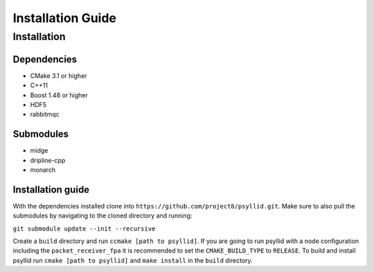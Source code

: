 ===================
Installation Guide
===================

Installation
-------------


Dependencies
^^^^^^^^^^^^^

* CMake 3.1 or higher
* C++11
* Boost 1.48 or higher
* HDF5
* rabbitmqc

Submodules
^^^^^^^^^^^

* midge
* dripline-cpp
* monarch

Installation guide
^^^^^^^^^^^^^^^^^^^

With the dependencies installed clone into ``https://github.com/project8/psyllid.git``.
Make sure to also pull the submodules by navigating to the cloned directory and running:

``git submodule update --init --recursive``

Create a ``build`` directory and run ``ccmake [path to psyllid]``.
If you are going to run psyllid with a node configuration including the ``packet_receiver_fpa`` it is recommended to set the ``CMAKE_BUILD_TYPE`` to ``RELEASE``.
To build and install psyllid run ``cmake [path to psyllid]`` and ``make install`` in the ``build`` directory.